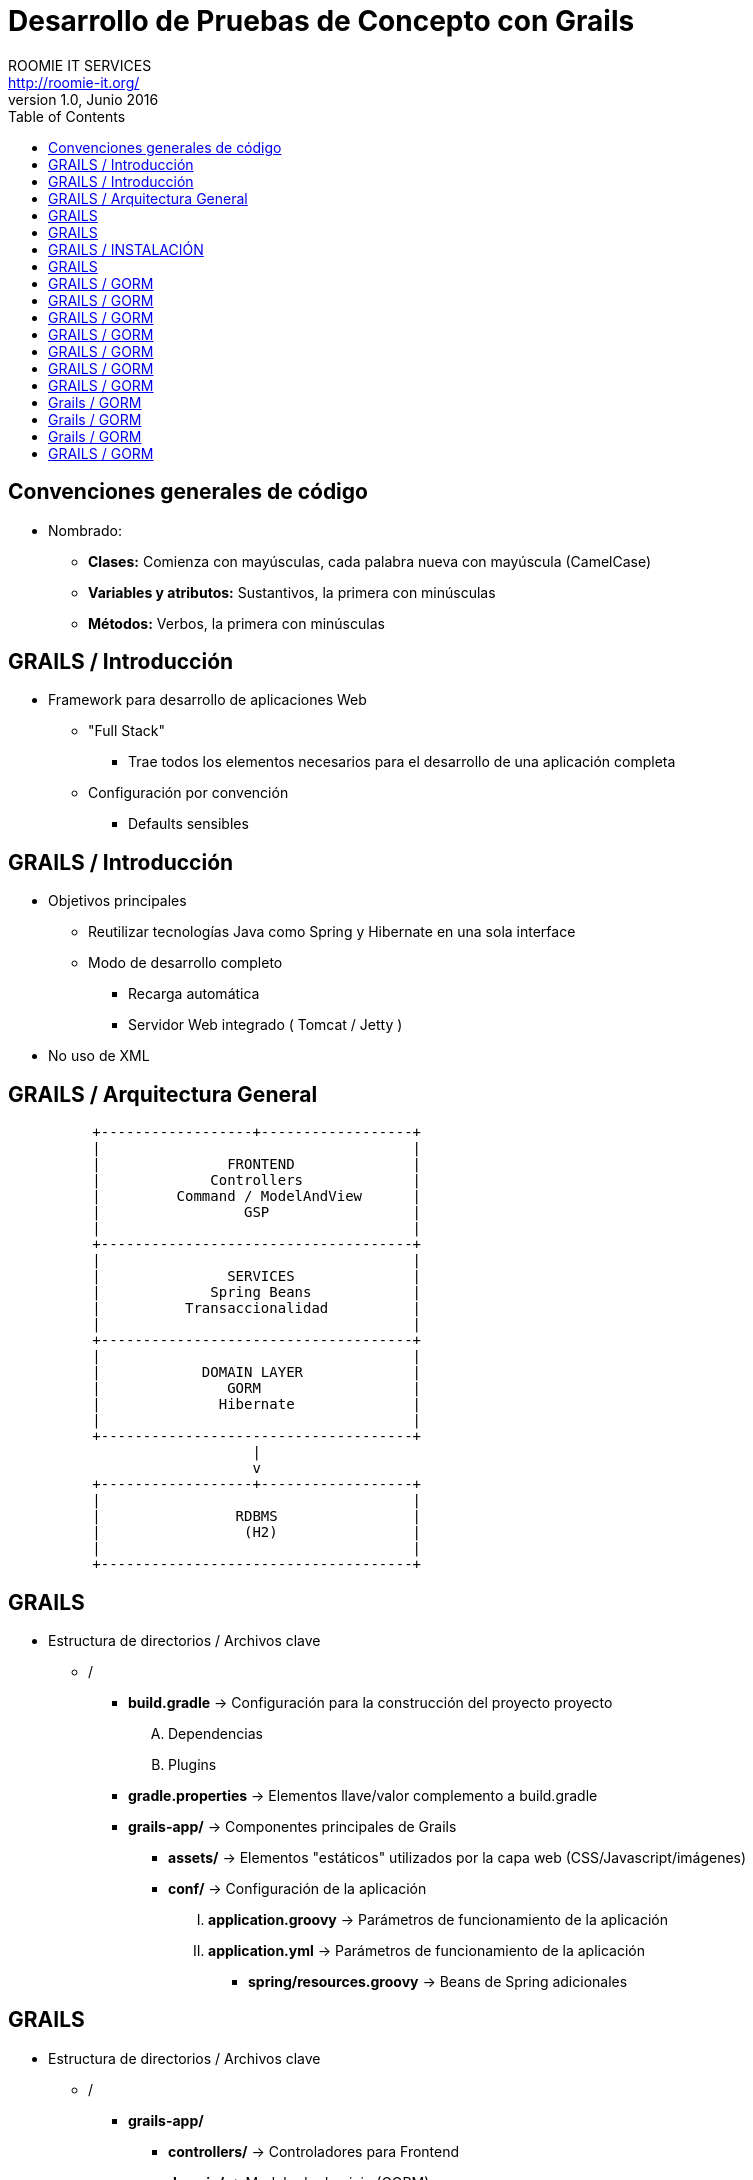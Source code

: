 = Desarrollo de Pruebas de Concepto con Grails
ROOMIE IT SERVICES <http://roomie-it.org/>
VERSIÓN 1.0, Junio 2016
:deckjs_transition: fade
:deckjsdir: deck.js/deck.js-master
:deckjs_theme: swiss
:navigation: 
:menu:
:status:
:goto:
:toc:

== Convenciones generales de código

* Nombrado:
** **Clases:** Comienza con mayúsculas, cada palabra nueva con mayúscula (CamelCase)
** **Variables y atributos:** Sustantivos, la primera con minúsculas
** **Métodos:** Verbos, la primera con minúsculas 

== GRAILS / Introducción

* Framework para desarrollo de aplicaciones Web
** "Full Stack"
*** Trae todos los elementos necesarios para el desarrollo de una aplicación completa
** Configuración por convención
*** Defaults sensibles

== GRAILS / Introducción

* Objetivos principales
** Reutilizar tecnologías Java como Spring y Hibernate en una sola interface
** Modo de desarrollo completo
*** Recarga automática
*** Servidor Web integrado ( Tomcat / Jetty )
* No uso de XML

== GRAILS / Arquitectura General

[shaape]
....

                                                  
          +------------------+------------------+
          |                                     |
          |               FRONTEND              |
          |             Controllers             |
          |         Command / ModelAndView      |
          |                 GSP                 |
          |                                     |
          +-------------------------------------+                                                  
          |                                     |
          |               SERVICES              |
          |             Spring Beans            |
          |          Transaccionalidad          |
          |                                     |
          +-------------------------------------+
          |                                     |
          |            DOMAIN LAYER             |
          |               GORM                  |
          |              Hibernate              |
          |                                     |
          +-------------------------------------+          					 
                             |
                             v
          +------------------+------------------+
          |                                     |
          |                RDBMS                |
          |                 (H2)                |
          |                                     |
          +-------------------------------------+     
....

== GRAILS

* Estructura de directorios / Archivos clave
** /
*** **build.gradle** -> Configuración para la construcción del proyecto proyecto
.... Dependencias
.... Plugins
*** **gradle.properties** -> Elementos llave/valor complemento a build.gradle
*** **grails-app/** -> Componentes principales de Grails
**** **assets/** -> Elementos "estáticos" utilizados por la capa web (CSS/Javascript/imágenes)
**** **conf/** -> Configuración de la aplicación 
..... **application.groovy** -> Parámetros de funcionamiento de la aplicación
..... **application.yml** -> Parámetros de funcionamiento de la aplicación
***** **spring/resources.groovy** -> Beans de Spring adicionales

== GRAILS

* Estructura de directorios / Archivos clave
** /
*** **grails-app/**
**** **controllers/** -> Controladores para Frontend 
**** **domain/** -> Modelo de dominio (GORM)
**** **i18n/** -> Archivos de internacionalización
**** **init/** -> Archivos de inicialización
**** **services/** -> Servicios de negocio
**** **taglib/** -> Librerías de tag utilizables en los GSP
**** **views/** -> GSP (Groovy Server Pages)
** **src/main/groovy** -> Código fuente Groovy / Java diverso

== GRAILS / INSTALACIÓN

* Modo práctico ( SDK Manager ) http://sdkman.io/
[source,bash]
----
curl -s "https://get.sdkman.io" | bash
----
* Modo manual 
** Descargar Kit de Sitio Web ( https://grails.org/download.html )
** Descomprimir
** Agregar variable de Ambiente GRAILS_HOME
[source,bash]
----
export GRAILS_HOME=/path/a/grails
----
** Agregar directorio **bin** al PATH
[source,bash]
----
export PATH=$GRAILS_HOME/bin:$PATH
----

== GRAILS 

* Creación de aplicación
[source,bash]
----
grails create-app <aplicacion>
----

== GRAILS / GORM

* GORM
** Groovy Object / Relational Mapping
** Integración entre el modelo OO y las bases de datos relacionales
** Basado en Hibernate
** Actualmente soporta modelos no relacionales
** Aprovechas las características dinámicas de Groovy 

== GRAILS / GORM

* Modelo de Dominio
** Modelo conceptual de todos los temas relacionados con un problema específico
*** Atributos
*** Papeles
*** Relaciones
** Modelo anémico
*** Simple mapeo de tablas a objetos
** Modelo Enriquecido
*** Colección de objetos que expone comportamiento
*** Aplican patrones de diseño
*** Se enfocan en el "que", no en el "como"

== GRAILS / GORM

* Modelo de dominio
** Representado como clases Groovy
** Describen el modelo de información a persistir
** Contienen reglas para el comportamiento de sus atributos (Constraints)
[source,bash]
----
grails create-domain-class <package.clase>
----

== GRAILS / GORM

* Práctica 3-A
** Plantear el modelo de dominio para una aplicación de facturación
** Cada quien una clase
** 15 minutos
** Probar el almacenado en Base de datos
[source,groovy]
----
objeto.save()
----
** Mostrar el listado de objetos almacenados:
[source,groovy]
----
Clase.list()
----
** Obtener un objeto por su Id:
[source,groovy]
----
Clase.get(<id>)
----

== GRAILS / GORM

* Constraints
** Reglas de negocio que delimitan el comportamiento de los atributos en el modelo de dominio
** Closure estático dentro de la clase:
[source,groovy]
----
class Modelo{
	String modelo
	String descripcion
	
	static constraints = {
		modelo(maxSize:25)
		descripcion(nullable:true,matches: "[a-zA-Z]+")		
	}
}
----

== GRAILS / GORM

* Constraints
** Principales constraints:
*** **nullable** -> Indica si un valor puede ser nulo o no
*** **email** -> Que el valor coincida con un correo electrónico (formato)
*** **matches** -> Se asegura que el atributo coincida con la expresión regular planteada
*** **minSize / maxSize** -> Delimita el tamaño de un string
*** **min / max** -> Delimita el valor mínimo / máximo de un atributo
*** **unique** -> Verifica que un valor o grupo de valores no se repita
*** **validator** -> Permite la creación de una validación personalizada

== GRAILS / GORM

* Práctica 3-B
** Aplicar la mayor parte de los constraints al modelo de dominio
** 15 minutos

== Grails / GORM

* Relaciones
** Uno a uno
*** Se aplica cuando una clase es propiedad de otra:
[source,groovy]
----
class Hotel{
	String nombre
	Recepcion recepcion
}
class Recepcion{
	String ubicacion
	Hotel hotel
}
----
*** Se recomienda que una clase sea la que domine a la otra mediante el atributo **belongsTo**
[source,groovy]
----
class Hotel{
	String nombre
	Recepcion recepcion
}
class Recepcion{
	String ubicacion
	static belongsTo = [hotel:Hotel]
}
----

== Grails / GORM

* Relaciones
** Uno a muchos
*** Se recomienda utilizar el atributo **hasMany**
*** Se recomienda que la clase derivada también tenga un atributo **belongsTo**
[source,groovy]
----
class Hotel{
	String nombre
	Recepcion recepcion
	static hasMany = [habitaciones:Habitacion]
}
class Habitacion{
	int piso
	int numero
	static belongsTo = [hotel:Hotel]
}
----

== Grails / GORM

* Relaciones
** Muchos a muchos
*** Ambas clases tendrán el atributo **hasMany**
*** Una deberá llevar el atributo **belongsTo** (Puede indicar solo la clase)
[source,groovy]
----
class Hotel{
	String nombre
	Recepcion recepcion
	static hasMany = [habitaciones:Habitacion,huespedes.Huesped]
}
class Huesped{
	String nombre
	static hasMany = [hoteles:Hotel]
	static belongsTo = Hotel
}
----

== GRAILS / GORM

* Práctica 3-C
** Relacionar el modelo de dominio entre sí
** 15 minutos



** Criteria queries

* Grails (Cont.)
** Capa de Negocio
*** Servicios / Transaccionalidad
*** Integración con Spring
** Capa MVC
*** Controllers
*** Interceptors
*** Groovy Server Pages (GSP)

** Sobrecarga de operadores
** Metaprogrammings
** Builders
** XML y JSON

